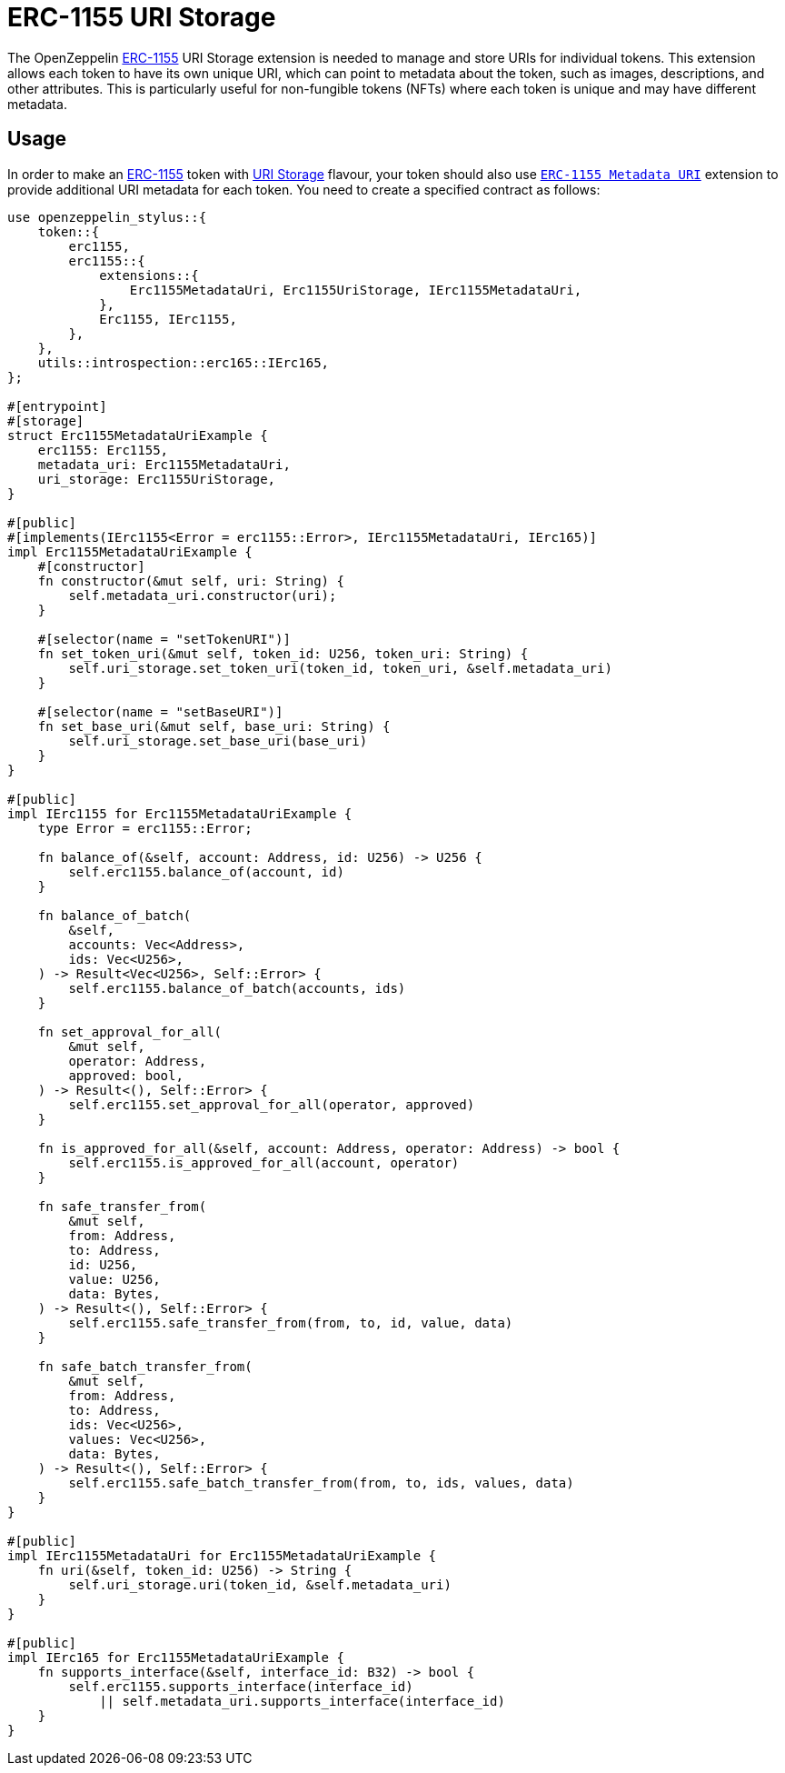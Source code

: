 = ERC-1155 URI Storage

The OpenZeppelin xref:erc1155.adoc[ERC-1155] URI Storage extension is needed to manage and store URIs for individual tokens. This extension allows each token to have its own unique URI,
which can point to metadata about the token, such as images, descriptions, and other attributes.
This is particularly useful for non-fungible tokens (NFTs) where each token is unique and may have different metadata.

[[usage]]
== Usage

In order to make an xref:erc1155.adoc[ERC-1155] token with https://docs.rs/openzeppelin-stylus/0.3.0-alpha.1/openzeppelin_stylus/token/erc1155/extensions/uri_storage/index.html[URI Storage] flavour,
your token should also use https://docs.rs/openzeppelin-stylus/0.3.0-alpha.1/openzeppelin_stylus/token/erc1155/extensions/metadata_uri/index.html[`ERC-1155 Metadata URI`] extension to provide additional URI metadata for each token.
You need to create a specified contract as follows:

[source,rust]
----
use openzeppelin_stylus::{
    token::{
        erc1155,
        erc1155::{
            extensions::{
                Erc1155MetadataUri, Erc1155UriStorage, IErc1155MetadataUri,
            },
            Erc1155, IErc1155,
        },
    },
    utils::introspection::erc165::IErc165,
};

#[entrypoint]
#[storage]
struct Erc1155MetadataUriExample {
    erc1155: Erc1155,
    metadata_uri: Erc1155MetadataUri,
    uri_storage: Erc1155UriStorage,
}

#[public]
#[implements(IErc1155<Error = erc1155::Error>, IErc1155MetadataUri, IErc165)]
impl Erc1155MetadataUriExample {
    #[constructor]
    fn constructor(&mut self, uri: String) {
        self.metadata_uri.constructor(uri);
    }

    #[selector(name = "setTokenURI")]
    fn set_token_uri(&mut self, token_id: U256, token_uri: String) {
        self.uri_storage.set_token_uri(token_id, token_uri, &self.metadata_uri)
    }

    #[selector(name = "setBaseURI")]
    fn set_base_uri(&mut self, base_uri: String) {
        self.uri_storage.set_base_uri(base_uri)
    }
}

#[public]
impl IErc1155 for Erc1155MetadataUriExample {
    type Error = erc1155::Error;

    fn balance_of(&self, account: Address, id: U256) -> U256 {
        self.erc1155.balance_of(account, id)
    }

    fn balance_of_batch(
        &self,
        accounts: Vec<Address>,
        ids: Vec<U256>,
    ) -> Result<Vec<U256>, Self::Error> {
        self.erc1155.balance_of_batch(accounts, ids)
    }

    fn set_approval_for_all(
        &mut self,
        operator: Address,
        approved: bool,
    ) -> Result<(), Self::Error> {
        self.erc1155.set_approval_for_all(operator, approved)
    }

    fn is_approved_for_all(&self, account: Address, operator: Address) -> bool {
        self.erc1155.is_approved_for_all(account, operator)
    }

    fn safe_transfer_from(
        &mut self,
        from: Address,
        to: Address,
        id: U256,
        value: U256,
        data: Bytes,
    ) -> Result<(), Self::Error> {
        self.erc1155.safe_transfer_from(from, to, id, value, data)
    }

    fn safe_batch_transfer_from(
        &mut self,
        from: Address,
        to: Address,
        ids: Vec<U256>,
        values: Vec<U256>,
        data: Bytes,
    ) -> Result<(), Self::Error> {
        self.erc1155.safe_batch_transfer_from(from, to, ids, values, data)
    }
}

#[public]
impl IErc1155MetadataUri for Erc1155MetadataUriExample {
    fn uri(&self, token_id: U256) -> String {
        self.uri_storage.uri(token_id, &self.metadata_uri)
    }
}

#[public]
impl IErc165 for Erc1155MetadataUriExample {
    fn supports_interface(&self, interface_id: B32) -> bool {
        self.erc1155.supports_interface(interface_id)
            || self.metadata_uri.supports_interface(interface_id)
    }
}
----
